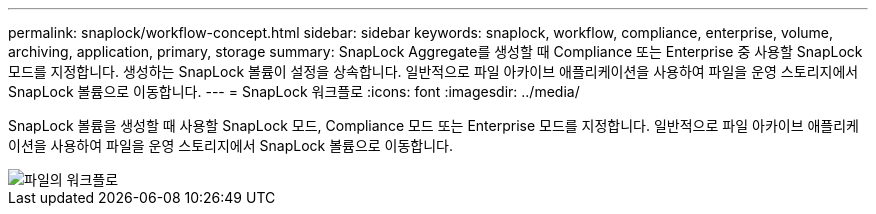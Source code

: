 ---
permalink: snaplock/workflow-concept.html 
sidebar: sidebar 
keywords: snaplock, workflow, compliance, enterprise, volume, archiving, application, primary, storage 
summary: SnapLock Aggregate를 생성할 때 Compliance 또는 Enterprise 중 사용할 SnapLock 모드를 지정합니다. 생성하는 SnapLock 볼륨이 설정을 상속합니다. 일반적으로 파일 아카이브 애플리케이션을 사용하여 파일을 운영 스토리지에서 SnapLock 볼륨으로 이동합니다. 
---
= SnapLock 워크플로
:icons: font
:imagesdir: ../media/


[role="lead"]
SnapLock 볼륨을 생성할 때 사용할 SnapLock 모드, Compliance 모드 또는 Enterprise 모드를 지정합니다. 일반적으로 파일 아카이브 애플리케이션을 사용하여 파일을 운영 스토리지에서 SnapLock 볼륨으로 이동합니다.

image::../media/workflow-for-files.gif[파일의 워크플로]
